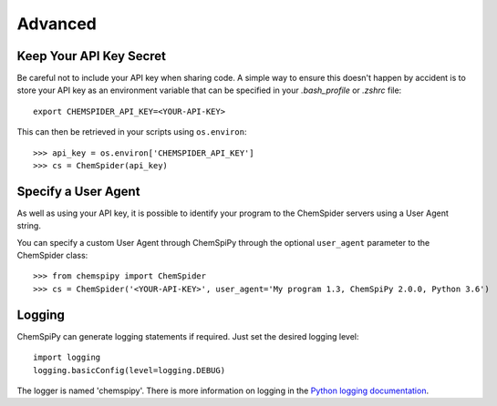 .. _advanced:

Advanced
========

Keep Your API Key Secret
------------------------

Be careful not to include your API key when sharing code. A simple way to ensure this doesn't happen by accident is to
store your API key as an environment variable that can be specified in your `.bash_profile` or `.zshrc` file::

    export CHEMSPIDER_API_KEY=<YOUR-API-KEY>

This can then be retrieved in your scripts using ``os.environ``::

    >>> api_key = os.environ['CHEMSPIDER_API_KEY']
    >>> cs = ChemSpider(api_key)

Specify a User Agent
--------------------

As well as using your API key, it is possible to identify your program to the ChemSpider servers using a User
Agent string.

You can specify a custom User Agent through ChemSpiPy through the optional ``user_agent`` parameter to the ChemSpider
class::

    >>> from chemspipy import ChemSpider
    >>> cs = ChemSpider('<YOUR-API-KEY>', user_agent='My program 1.3, ChemSpiPy 2.0.0, Python 3.6')

Logging
-------

ChemSpiPy can generate logging statements if required. Just set the desired logging level::

    import logging
    logging.basicConfig(level=logging.DEBUG)

The logger is named 'chemspipy'. There is more information on logging in the `Python logging documentation`_.

.. _`Python logging documentation`: https://docs.python.org/3/howto/logging.html
